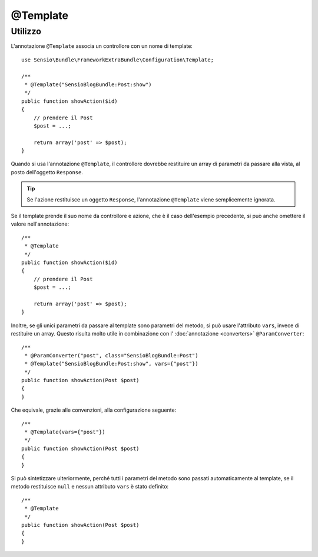 @Template
=========

Utilizzo
--------

L'annotazione ``@Template`` associa un controllore con un nome di template::

    use Sensio\Bundle\FrameworkExtraBundle\Configuration\Template;

    /**
     * @Template("SensioBlogBundle:Post:show")
     */
    public function showAction($id)
    {
        // prendere il Post
        $post = ...;

        return array('post' => $post);
    }

Quando si usa l'annotazione ``@Template``, il controllore dovrebbe restituire un array
di parametri da passare alla vista, al posto dell'oggetto ``Response``.

.. tip::
   Se l'azione restituisce un oggetto ``Response``, l'annotazione ``@Template`` 
   viene semplicemente ignorata.

Se il template prende il suo nome da controllore e azione, che è il caso dell'esempio
precedente, si può anche omettere il valore nell'annotazione::

    /**
     * @Template
     */
    public function showAction($id)
    {
        // prendere il Post
        $post = ...;

        return array('post' => $post);
    }

Inoltre, se gli unici parametri da passare al template sono parametri del metodo, si
può usare l'attributo ``vars``, invece di restituire un array. Questo risulta molto utile
in combinazione con l' :doc:`annotazione <converters>`
``@ParamConverter``::

    /**
     * @ParamConverter("post", class="SensioBlogBundle:Post")
     * @Template("SensioBlogBundle:Post:show", vars={"post"})
     */
    public function showAction(Post $post)
    {
    }

Che equivale, grazie alle convenzioni, alla configurazione seguente::

    /**
     * @Template(vars={"post"})
     */
    public function showAction(Post $post)
    {
    }

Si può sintetizzare ulteriormente, perché tutti i parametri del metodo sono passati
automaticamente al template, se il metodo restituisce ``null`` e nessun attributo ``vars``
è stato definito::

    /**
     * @Template
     */
    public function showAction(Post $post)
    {
    }

